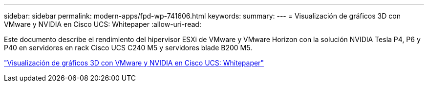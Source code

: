 ---
sidebar: sidebar 
permalink: modern-apps/fpd-wp-741606.html 
keywords:  
summary:  
---
= Visualización de gráficos 3D con VMware y NVIDIA en Cisco UCS: Whitepaper
:allow-uri-read: 


Este documento describe el rendimiento del hipervisor ESXi de VMware y VMware Horizon con la solución NVIDIA Tesla P4, P6 y P40 en servidores en rack Cisco UCS C240 M5 y servidores blade B200 M5.

link:https://www.cisco.com/c/dam/en/us/solutions/collateral/data-center-virtualization/desktop-virtualization-solutions-vmware-horizon-view/whitepaper-c11-741606.pdf["Visualización de gráficos 3D con VMware y NVIDIA en Cisco UCS: Whitepaper"^]
